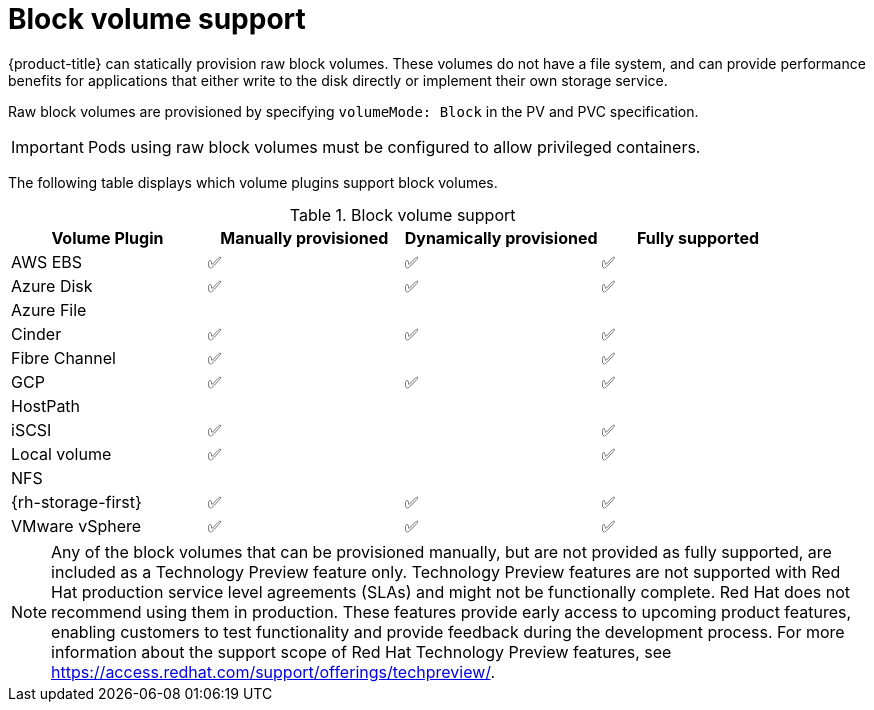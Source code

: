 // Module included in the following assemblies:
//
// * storage/understanding-persistent-storage.adoc
//
// This module should only be present in openshift-enterprise and
// openshift-origin distributions.

[id="block-volume-support_{context}"]
= Block volume support

{product-title} can statically provision raw block volumes. These volumes
do not have a file system, and can provide performance benefits for
applications that either write to the disk directly or implement their own
storage service.

Raw block volumes are provisioned by specifying `volumeMode: Block` in the
PV and PVC specification.

[IMPORTANT]
====
Pods using raw block volumes must be configured to allow privileged containers.
====

The following table displays which volume plugins support block volumes.

.Block volume support
[cols="1,1,1,1", width="100%",options="header"]
|===
|Volume Plugin  |Manually provisioned  |Dynamically provisioned |Fully supported
|AWS EBS  | ✅ | ✅ | ✅
|Azure Disk | ✅ | ✅ | ✅
|Azure File | | |
|Cinder | ✅ | ✅ | ✅
|Fibre Channel | ✅ | | ✅
|GCP | ✅ | ✅ | ✅
|HostPath | | |
|iSCSI | ✅ | | ✅
|Local volume | ✅ || ✅
|NFS | | |
|{rh-storage-first} | ✅ | ✅ | ✅
|VMware vSphere  | ✅ | ✅ | ✅
|===

[NOTE]
====
Any of the block volumes that can be provisioned manually, but are not provided
as fully supported, are included as a Technology Preview feature only. Technology
Preview features are not supported with Red Hat production service level
agreements (SLAs) and might not be functionally complete. Red Hat does not
recommend using them in production. These features provide early access to
upcoming product features, enabling customers to test functionality and provide
feedback during the development process. For more information about the
support scope of Red Hat Technology Preview
features, see https://access.redhat.com/support/offerings/techpreview/.
====
